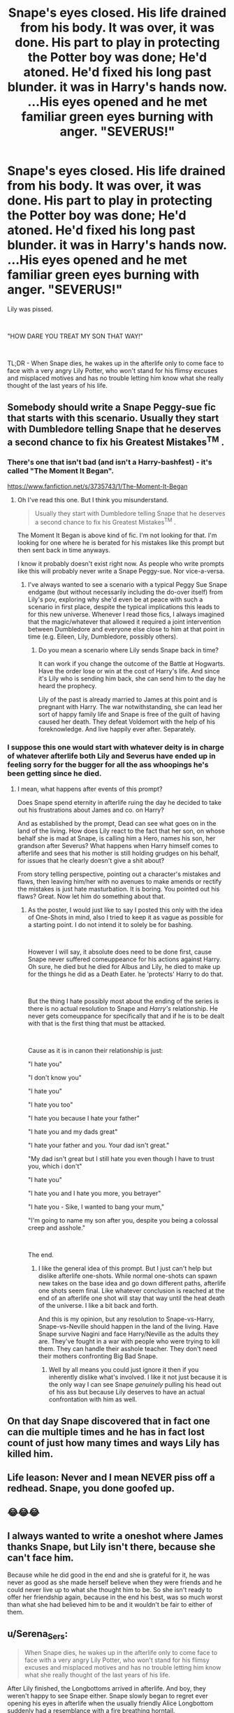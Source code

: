 #+TITLE: Snape's eyes closed. His life drained from his body. It was over, it was done. His part to play in protecting the Potter boy was done; He'd atoned. He'd fixed his long past blunder. it was in Harry's hands now. ...His eyes opened and he met familiar green eyes burning with anger. "SEVERUS!"

* Snape's eyes closed. His life drained from his body. It was over, it was done. His part to play in protecting the Potter boy was done; He'd atoned. He'd fixed his long past blunder. it was in Harry's hands now. ...His eyes opened and he met familiar green eyes burning with anger. "SEVERUS!"
:PROPERTIES:
:Author: SonnieCelanna
:Score: 125
:DateUnix: 1607739646.0
:DateShort: 2020-Dec-12
:FlairText: Prompt
:END:
Lily was pissed.

​

"HOW DARE YOU TREAT MY SON THAT WAY!"

​

TL;DR - When Snape dies, he wakes up in the afterlife only to come face to face with a very angry Lily Potter, who won't stand for his flimsy excuses and misplaced motives and has no trouble letting him know what she really thought of the last years of his life.


** Somebody should write a Snape Peggy-sue fic that starts with this scenario. Usually they start with Dumbledore telling Snape that he deserves a second chance to fix his Greatest Mistakes^{TM} .
:PROPERTIES:
:Author: usagikuro99
:Score: 20
:DateUnix: 1607752537.0
:DateShort: 2020-Dec-12
:END:

*** There's one that isn't bad (and isn't a Harry-bashfest) - it's called "The Moment It Began".

[[https://www.fanfiction.net/s/3735743/1/The-Moment-It-Began]]
:PROPERTIES:
:Author: alvarkresh
:Score: 12
:DateUnix: 1607752722.0
:DateShort: 2020-Dec-12
:END:

**** Oh I've read this one. But I think you misunderstand.

#+begin_quote
  Usually they start with Dumbledore telling Snape that he deserves a second chance to fix his Greatest Mistakes^{TM} .
#+end_quote

The Moment It Began is above kind of fic. I'm not looking for that. I'm looking for one where he is berated for his mistakes like this prompt but then sent back in time anyways.

I know it probably doesn't exist right now. As people who write prompts like this will probably never write a Snape Peggy-sue. Nor vice-a-versa.
:PROPERTIES:
:Author: usagikuro99
:Score: 7
:DateUnix: 1607753529.0
:DateShort: 2020-Dec-12
:END:

***** I've always wanted to see a scenario with a typical Peggy Sue Snape endgame (but without necessarily including the do-over itself) from Lily's pov, exploring why she'd even be at peace with such a scenario in first place, despite the typical implications this leads to for this new universe. Whenever I read those fics, I always imagined that the magic/whatever that allowed it required a joint intervention between Dumbledore and everyone else close to him at that point in time (e.g. Eileen, Lily, Dumbledore, possibly others).
:PROPERTIES:
:Author: Fredrik1994
:Score: 4
:DateUnix: 1607779485.0
:DateShort: 2020-Dec-12
:END:

****** Do you mean a scenario where Lily sends Snape back in time?

It can work if you change the outcome of the Battle at Hogwarts. Have the order lose or win at the cost of Harry's life. And since it's Lily who is sending him back, she can send him to the day he heard the prophecy.

Lily of the past is already married to James at this point and is pregnant with Harry. The war notwithstanding, she can lead her sort of happy family life and Snape is free of the guilt of having caused her death. They defeat Voldemort with the help of his foreknowledge. And live happily ever after. Separately.
:PROPERTIES:
:Author: usagikuro99
:Score: 4
:DateUnix: 1607782500.0
:DateShort: 2020-Dec-12
:END:


*** I suppose this one would start with whatever deity is in charge of whatever afterlife both Lily and Severus have ended up in feeling sorry for the bugger for all the ass whoopings he's been getting since he died.
:PROPERTIES:
:Author: Raesong
:Score: 3
:DateUnix: 1607759953.0
:DateShort: 2020-Dec-12
:END:

**** I mean, what happens after events of this prompt?

Does Snape spend eternity in afterlife ruing the day he decided to take out his frustrations about James and co. on Harry?

And as established by the prompt, Dead can see what goes on in the land of the living. How does Lily react to the fact that her son, on whose behalf she is mad at Snape, is calling him a Hero, names his son, her grandson after Severus? What happens when Harry himself comes to afterlife and sees that his mother is still holding grudges on his behalf, for issues that he clearly doesn't give a shit about?

From story telling perspective, pointing out a character's mistakes and flaws, then leaving him/her with no avenues to make amends or rectify the mistakes is just hate masturbation. It is boring. You pointed out his flaws? Great. Now let him do something about that.
:PROPERTIES:
:Author: usagikuro99
:Score: 3
:DateUnix: 1607763261.0
:DateShort: 2020-Dec-12
:END:

***** As the poster, I would just like to say I posted this only with the idea of One-Shots in mind, also I tried to keep it as vague as possible for a starting point. I do not intend it to solely be for bashing.

​

However I will say, it absolute does need to be done first, cause Snape never suffered comeuppeance for his actions against Harry. Oh sure, he died but he died for Albus and Lily, he died to make up for the things he did as a Death Eater. he 'protects' Harry to do that.

​

But the thing I hate possibly most about the ending of the series is there is no actual resolution to Snape and /Harry's/ relationship. He never gets comeuppance for specifically that and if he is to be dealt with that is the first thing that must be attacked.

​

Cause as it is in canon their relationship is just:

"I hate you"

"I don't know you"

"I hate you"

"I hate you too"

"I hate you because I hate your father"

"I hate you and my dads great"

"I hate your father and you. Your dad isn't great."

"My dad isn't great but I still hate you even though I have to trust you, which i don't"

"I hate you"

"I hate you and I hate you more, you betrayer"

"I hate you - Sike, I wanted to bang your mum,"

"I'm going to name my son after you, despite you being a colossal creep and asshole."

​

The end.
:PROPERTIES:
:Author: SonnieCelanna
:Score: 4
:DateUnix: 1607814128.0
:DateShort: 2020-Dec-13
:END:

****** I like the general idea of this prompt. But I just can't help but dislike afterlife one-shots. While normal one-shots can spawn new takes on the base idea and go down different paths, afterlife one shots seem final. Like whatever conclusion is reached at the end of an afterlife one shot will stay that way until the heat death of the universe. I like a bit back and forth.

And this is my opinion, but any resolution to Snape-vs-Harry, Snape-vs-Neville should happen in the land of the living. Have Snape survive Nagini and face Harry/Neville as the adults they are. They've fought in a war with people who were trying to kill them. They can handle their asshole teacher. They don't need their mothers confronting Big Bad Snape.
:PROPERTIES:
:Author: usagikuro99
:Score: 2
:DateUnix: 1607843459.0
:DateShort: 2020-Dec-13
:END:

******* Well by all means you could just ignore it then if you inherently dislike what's involved. I like it not just because it is the only way I can see Snape /genuinely/ pulling his head out of his ass but because Lily deserves to have an actual confrontation with him as well.
:PROPERTIES:
:Author: SonnieCelanna
:Score: 6
:DateUnix: 1607844068.0
:DateShort: 2020-Dec-13
:END:


** On that day Snape discovered that in fact one can die multiple times and he has in fact lost count of just how many times and ways Lily has killed him.
:PROPERTIES:
:Author: cretsben
:Score: 70
:DateUnix: 1607745586.0
:DateShort: 2020-Dec-12
:END:


** Life leason: Never and I mean NEVER piss off a redhead. Snape, you done goofed up.
:PROPERTIES:
:Author: Hufflepuffzd96
:Score: 25
:DateUnix: 1607746386.0
:DateShort: 2020-Dec-12
:END:


** 😂😂😂
:PROPERTIES:
:Author: Ivy_Clock_Rose
:Score: 7
:DateUnix: 1607744696.0
:DateShort: 2020-Dec-12
:END:


** I always wanted to write a oneshot where James thanks Snape, but Lily isn't there, because she can't face him.

Because while he did good in the end and she is grateful for it, he was never as good as she made herself believe when they were friends and he could never live up to what she thought him to be. So she isn't ready to offer her friendship again, because in the end his best, was so much worst than what she had believed him to be and it wouldn't be fair to either of them.
:PROPERTIES:
:Author: Schak_Raven
:Score: 5
:DateUnix: 1607772787.0
:DateShort: 2020-Dec-12
:END:


** u/Serena_Sers:
#+begin_quote
  When Snape dies, he wakes up in the afterlife only to come face to face with a very angry Lily Potter, who won't stand for his flimsy excuses and misplaced motives and has no trouble letting him know what she really thought of the last years of his life.
#+end_quote

After Lily finished, the Longbottoms arrived in afterlife. And boy, they weren't happy to see Snape either. Snape slowly began to regret ever opening his eyes in afterlife when the usually friendly Alice Longbottom suddenly had a resemblance with a fire breathing horntail.
:PROPERTIES:
:Author: Serena_Sers
:Score: 10
:DateUnix: 1607783983.0
:DateShort: 2020-Dec-12
:END:

*** Soo would this be an AU where the Lestrange's kill Alice and Frank or or the healers at Saint Mangos just killed them or something
:PROPERTIES:
:Author: HELLOOOOOOooooot
:Score: 2
:DateUnix: 1607790476.0
:DateShort: 2020-Dec-12
:END:

**** I see them dying of old age, many years after the war. That's why I wrote: After Lily finished, the Longbottoms arrived. So no, not an AU - just them getting better after arriving afterlife - like Sirius didn't have the marks of Askaban and Remus no longer suffered being a werewolf after they died.
:PROPERTIES:
:Author: Serena_Sers
:Score: 5
:DateUnix: 1607791122.0
:DateShort: 2020-Dec-12
:END:

***** Ohh ok
:PROPERTIES:
:Author: HELLOOOOOOooooot
:Score: 2
:DateUnix: 1607791156.0
:DateShort: 2020-Dec-12
:END:


*** Heh, lately whenever Alice comes up I think of For the Love of Sirius. Alice has a, not all that unreasonable, dislike of the Blacks. And this extends to a bubbly 8-year old Tonks. Augusta is horrified when she learns of the insult her daughter-in-law made at the powerful Black family.
:PROPERTIES:
:Author: streakermaximus
:Score: 2
:DateUnix: 1607791047.0
:DateShort: 2020-Dec-12
:END:


*** Wouldn't the Longbottoms be incapable of speech because they're insane?
:PROPERTIES:
:Author: redpxtato
:Score: 1
:DateUnix: 1607814202.0
:DateShort: 2020-Dec-13
:END:

**** Not how the afterlife works in Harry Potter. Sirius is cured from everything Azkaban did to him and Remus doesn't have the scars the werewolf gave him when they appear from the ring. So cursedamage is healed when you go to afterlife - and the Longbottoms suffered from cursedamage.
:PROPERTIES:
:Author: Serena_Sers
:Score: 1
:DateUnix: 1607815049.0
:DateShort: 2020-Dec-13
:END:

***** Ah ok thanks for reminding me. I forgot about the part where Harry used the resurrection stone
:PROPERTIES:
:Author: redpxtato
:Score: 1
:DateUnix: 1607818337.0
:DateShort: 2020-Dec-13
:END:


** [deleted]
:PROPERTIES:
:Score: 9
:DateUnix: 1607768053.0
:DateShort: 2020-Dec-12
:END:

*** He wasnt playing his part, he was that just that petty.
:PROPERTIES:
:Author: SirYabas
:Score: 3
:DateUnix: 1607811998.0
:DateShort: 2020-Dec-13
:END:


** Yeah this premise is shockingly rare. Most stories have Snape forgiven or somehow have Lily be the one in the wrong.
:PROPERTIES:
:Author: tribblite
:Score: 5
:DateUnix: 1607809951.0
:DateShort: 2020-Dec-13
:END:


** Honestly, I drop fics that have Lily bullying others for Snapes favor in the afterlife.

Would be interesting to see a story like this where Harry is not a death eater or worse. That seems like a redemption fic worth reading
:PROPERTIES:
:Author: Monkss1998
:Score: 4
:DateUnix: 1607754629.0
:DateShort: 2020-Dec-12
:END:
